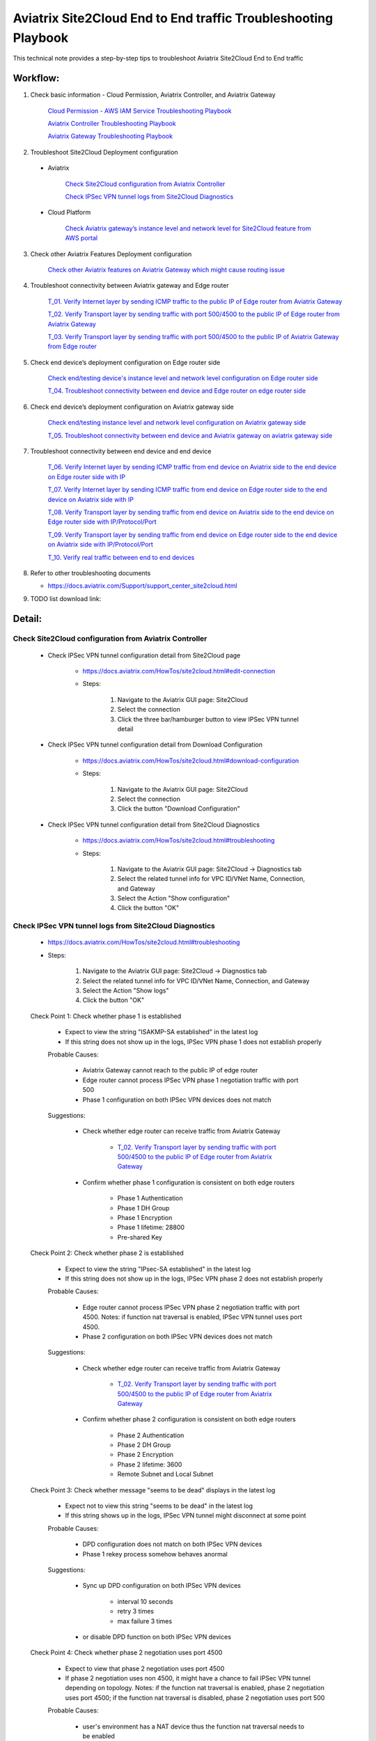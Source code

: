 .. meta::
   :description: 
   :keywords: 

=========================================================================================
Aviatrix Site2Cloud End to End traffic Troubleshooting Playbook
=========================================================================================

This technical note provides a step-by-step tips to troubleshoot Aviatrix Site2Cloud End to End traffic

Workflow:
---------

1. Check basic information - Cloud Permission, Aviatrix Controller, and Aviatrix Gateway

      `Cloud Permission - AWS IAM Service Troubleshooting Playbook <https://github.com/brycewang03/Docs/blob/troubleshooting_playbook/HowTos/troubleshooting_playbook_aws_iam_service.rst>`_
   
      `Aviatrix Controller Troubleshooting Playbook <https://github.com/brycewang03/Docs/blob/troubleshooting_playbook/HowTos/troubleshooting_playbook_aviatrix_controller.rst>`_
      
      `Aviatrix Gateway Troubleshooting Playbook <https://github.com/brycewang03/Docs/blob/troubleshooting_playbook/HowTos/troubleshooting_playbook_aviatrix_gateway.rst>`_
    
2. Troubleshoot Site2Cloud Deployment configuration

  * Aviatrix
  
      `Check Site2Cloud configuration from Aviatrix Controller`_
      
      `Check IPSec VPN tunnel logs from Site2Cloud Diagnostics`_
  
  * Cloud Platform
      
      `Check Aviatrix gateway’s instance level and network level for Site2Cloud feature from AWS portal`_
      
3. Check other Aviatrix Features Deployment configuration

      `Check other Aviatrix features on Aviatrix Gateway which might cause routing issue`_
      
4. Troubleshoot connectivity between Aviatrix gateway and Edge router

      `T_01. Verify Internet layer by sending ICMP traffic to the public IP of Edge router from Aviatrix Gateway`_

      `T_02. Verify Transport layer by sending traffic with port 500/4500 to the public IP of Edge router from Aviatrix Gateway`_

      `T_03. Verify Transport layer by sending traffic with port 500/4500 to the public IP of Aviatrix Gateway from Edge router`_
   
5. Check end device’s deployment configuration on Edge router side

      `Check end/testing device's instance level and network level configuration on Edge router side`_

      `T_04. Troubleshoot connectivity between end device and Edge router on edge router side`_
    
6. Check end device’s deployment configuration on Aviatrix gateway side

      `Check end/testing instance level and network level configuration on Aviatrix gateway side`_

      `T_05. Troubleshoot connectivity between end device and Aviatrix gateway on aviatrix gateway side`_
   
7. Troubleshoot connectivity between end device and end device

      `T_06. Verify Internet layer by sending ICMP traffic from end device on Aviatrix side to the end device on Edge router side with IP`_

      `T_07. Verify Internet layer by sending ICMP traffic from end device on Edge router side to the end device on Aviatrix side with IP`_

      `T_08. Verify Transport layer by sending traffic from end device on Aviatrix side to the end device on Edge router side with IP/Protocol/Port`_

      `T_09. Verify Transport layer by sending traffic from end device on Edge router side to the end device on Aviatrix side with IP/Protocol/Port`_

      `T_10. Verify real traffic between end to end devices`_
    
8. Refer to other troubleshooting documents

   * https://docs.aviatrix.com/Support/support_center_site2cloud.html
   
9. TODO list download link:  
   
Detail:
-------
    
Check Site2Cloud configuration from Aviatrix Controller
~~~~~~~~~~~~~~~~~~~~~~~~~~~~~~~~~~~~~~~~~~~~~~~~~~~~~~~

   * Check IPSec VPN tunnel configuration detail from Site2Cloud page

      * https://docs.aviatrix.com/HowTos/site2cloud.html#edit-connection
      
      * Steps:
      
         1. Navigate to the Aviatrix GUI page: Site2Cloud
         
         2. Select the connection
         
         3. Click the three bar/hamburger button to view IPSec VPN tunnel detail
      
   * Check IPSec VPN tunnel configuration detail from Download Configuration
   
      * https://docs.aviatrix.com/HowTos/site2cloud.html#download-configuration
      
      * Steps:
         
         1. Navigate to the Aviatrix GUI page: Site2Cloud
         
         2. Select the connection
         
         3. Click the button "Download Configuration"
         
   * Check IPSec VPN tunnel configuration detail from Site2Cloud Diagnostics
   
      * https://docs.aviatrix.com/HowTos/site2cloud.html#troubleshooting
      
      * Steps:
         
         1. Navigate to the Aviatrix GUI page: Site2Cloud -> Diagnostics tab
         
         2. Select the related tunnel info for VPC ID/VNet Name, Connection, and Gateway 
         
         3. Select the Action "Show configuration"
         
         4. Click the button "OK"
         
Check IPSec VPN tunnel logs from Site2Cloud Diagnostics
~~~~~~~~~~~~~~~~~~~~~~~~~~~~~~~~~~~~~~~~~~~~~~~~~~~~~~~

   * https://docs.aviatrix.com/HowTos/site2cloud.html#troubleshooting

   * Steps:

      1. Navigate to the Aviatrix GUI page: Site2Cloud -> Diagnostics tab

      2. Select the related tunnel info for VPC ID/VNet Name, Connection, and Gateway 

      3. Select the Action "Show logs"

      4. Click the button "OK"
      
   Check Point 1: Check whether phase 1 is established
   
      * Expect to view the string "ISAKMP-SA established" in the latest log
     
      * If this string does not show up in the logs, IPSec VPN phase 1 does not establish properly
     
      Probable Causes:
      
         * Aviatrix Gateway cannot reach to the public IP of edge router

         * Edge router cannot process IPSec VPN phase 1 negotiation traffic with port 500

         * Phase 1 configuration on both IPSec VPN devices does not match
      
      Suggestions:
      
         * Check whether edge router can receive traffic from Aviatrix Gateway

            * `T_02. Verify Transport layer by sending traffic with port 500/4500 to the public IP of Edge router from Aviatrix Gateway`_

         * Confirm whether phase 1 configuration is consistent on both edge routers

            * Phase 1 Authentication

            * Phase 1 DH Group

            * Phase 1 Encryption

            * Phase 1 lifetime: 28800

            * Pre-shared Key
      
   Check Point 2: Check whether phase 2 is established
   
      * Expect to view the string "IPsec-SA established" in the latest log
   
      * If this string does not show up in the logs, IPSec VPN phase 2 does not establish properly
     
      Probable Causes:
   
         * Edge router cannot process IPSec VPN phase 2 negotiation traffic with port 4500. Notes: if function nat traversal is enabled, IPSec VPN tunnel uses port 4500.

         * Phase 2 configuration on both IPSec VPN devices does not match
      
      Suggestions:
      
         * Check whether edge router can receive traffic from Aviatrix Gateway

            * `T_02. Verify Transport layer by sending traffic with port 500/4500 to the public IP of Edge router from Aviatrix Gateway`_

         * Confirm whether phase 2 configuration is consistent on both edge routers

            * Phase 2 Authentication

            * Phase 2 DH Group

            * Phase 2 Encryption

            * Phase 2 lifetime: 3600

            * Remote Subnet and Local Subnet
         
   Check Point 3: Check whether message "seems to be dead" displays in the latest log
   
      * Expect not to view this string "seems to be dead" in the latest log
   
      * If this string shows up in the logs, IPSec VPN tunnel might disconnect at some point
     
      Probable Causes:
   
         * DPD configuration does not match on both IPSec VPN devices

         * Phase 1 rekey process somehow behaves anormal
      
      Suggestions:
      
         * Sync up DPD configuration on both IPSec VPN devices

            * interval 10 seconds

            * retry 3 times

            * max failure 3 times

         * or disable DPD function on both IPSec VPN devices
      
   Check Point 4: Check whether phase 2 negotiation uses port 4500
   
      * Expect to view that phase 2 negotiation uses port 4500
   
      * If phase 2 negotiation uses non 4500, it might have a chance to fail IPSec VPN tunnel depending on topology. Notes: if the function nat traversal is enabled, phase 2 negotiation uses port 4500; if the function nat traversal is disabled, phase 2 negotiation uses port 500
     
      Probable Causes:
   
         * user's environment has a NAT device thus the function nat traversal needs to be enabled
      
      Suggestions:
      
         * although the function nat traversal is not necessary to be configured on edge router (it depends on the whole network topology), we highly suggest to configure it since we enable it on Aviatrix Gateway side.
      
Check Aviatrix gateway’s instance level and network level for Site2Cloud feature from AWS portal
~~~~~~~~~~~~~~~~~~~~~~~~~~~~~~~~~~~~~~~~~~~~~~~~~~~~~~~~~~~~~~~~~~~~~~~~~~~~~~~~~~~~~~~~~~~~~~~~

   Check Point 1: Check the Security Group which is attached to the Aviatrix Gateway
  
      * Expect to have the below rules in inbound rules as default:

         1. Type: Custom UDP Rule, Protocol: UDP, Port Range: 4500, Source: Custom: 'EDGE ROUTER PUBLIC IP'

         2. Type: Custom UDP Rule. Protocol: UDP, Port Range:  500, Source: Custom: 'EDGE ROUTER PUBLIC IP'

      * Expect to have the below rules in outbound rules as default:

         1. Type: All traffic, Protocol: All, Port Range: All, Destination: 0.0.0.0/0
         
Check other Aviatrix features on Aviatrix Gateway which might cause routing issue
~~~~~~~~~~~~~~~~~~~~~~~~~~~~~~~~~~~~~~~~~~~~~~~~~~~~~~~~~~~~~~~~~~~~~~~~~~~~~~~~~

  * Check whether SNAT feature is configured
  
    * https://docs.aviatrix.com/HowTos/gateway.html#enable-nat
  
    * https://docs.aviatrix.com/HowTos/gateway.html#source-nat
  
  * Check whether DNAT feature is configured
  
    * https://docs.aviatrix.com/HowTos/gateway.html#destination-nat
    
  * Check whether Network Mapping feature is configured
  
    * https://docs.aviatrix.com/HowTos/gateway.html#network-mapping
    
  * Check whether Site2Cloud Mapped feature is configured
  
    * https://docs.aviatrix.com/HowTos/site2cloud.html#connection-type-mapped
    
T_01. Verify Internet layer by sending ICMP traffic to the public IP of Edge router from Aviatrix Gateway
~~~~~~~~~~~~~~~~~~~~~~~~~~~~~~~~~~~~~~~~~~~~~~~~~~~~~~~~~~~~~~~~~~~~~~~~~~~~~~~~~~~~~~~~~~~~~~~~~~~~~~~~~

   * For troubleshooting purpose, please consider allowing ICMP traffic on Edge router to confirm Aviatrix Gateway can reach to the Edge router.
  
   * https://docs.aviatrix.com/HowTos/Troubleshoot_Diagnostics.html#gateway-utility
   
   * Steps:
   
      1. Navigate to the Aviatrix GUI page: Troubleshoot -> Diagnostics -> Network -> GATEWAY UTILITY
      
      2. Select the Gateway Name
      
      3. Select the Interface: eth0
      
      4. Destination Host Name (or IP): [Public IP of Edge router]
      
      5. Click the button “Ping"
     
  * If the Ping fails, Aviatrix Gateway might not able to reach to the public IP of Edge router. If the Edge router does not allow ICMP traffic for security concern, please troubleshoot the connectivity by refering to `T_02. Verify Transport layer by sending traffic with port 500/4500 to the public IP of Edge router from Aviatrix Gateway`_

  Probable Causes:
  
    * End device does not allow ICMP traffic from the public IP of Aviatrix Gateway
  
    * Traffic might be mis-routed or be blocked somewhere

  Suggestions:
  
    * Check the firewall settings on Edge router
       
    * Execute function “Packet Capture” on Edge router
    
    * Execute function `Network Traceroute <https://docs.aviatrix.com/HowTos/troubleshooting.html#network-traceroute>`_ on Aviatrix Gateway and check the report to figure out where the traffic ends
    
T_02. Verify Transport layer by sending traffic with port 500/4500 to the public IP of Edge router from Aviatrix Gateway
~~~~~~~~~~~~~~~~~~~~~~~~~~~~~~~~~~~~~~~~~~~~~~~~~~~~~~~~~~~~~~~~~~~~~~~~~~~~~~~~~~~~~~~~~~~~~~~~~~~~~~~~~~~~~~~~~~~~~~~~

   * https://docs.aviatrix.com/HowTos/Troubleshoot_Diagnostics.html#network-connectivity-utility
   
   * Steps:
   
      1. Navigate to the Aviatrix GUI page: Troubleshoot -> Diagnostics -> Network -> NETWORK CONNECTIVITY UTILITY
      
      2. Hostname: [Public IP of Edge router]
      
      3. Port: 500
      
      4. Gateway Name: Aviatrix Gateway
      
      5. Protocol: UDP
      
      6. Click the button “Go"
   
   * Expect to view a green message “Able to reach [Public IP of Edge router] at 500 from gateway [AVIATRIX-GATEWAY-NAME]” on Aviatrix GUI
   
      7. Test port 4500 by following the previous steps 

   * If the testing fails, Aviatrix Gateway might not able to reach to the public IP of Edge router with the specific port 500 or 4500.

   Probable Causes:

    * End device does not allow traffic with port 500 or 4500 from the public IP of Aviatrix Gateway

    * Traffic might be mis-routed or be blocked somewhere

   Suggestions:

    * Check the firewall settings on Edge router

    * Execute function “Packet Capture” on Edge router - check whether traffic from Aviatrix Gateway can hit the Edge router and the Edge router can return the traffic back to Aviatrix Gateway properly.

T_03. Verify Transport layer by sending traffic with port 500/4500 to the public IP of Aviatrix Gateway from Edge router
~~~~~~~~~~~~~~~~~~~~~~~~~~~~~~~~~~~~~~~~~~~~~~~~~~~~~~~~~~~~~~~~~~~~~~~~~~~~~~~~~~~~~~~~~~~~~~~~~~~~~~~~~~~~~~~~~~~~~~~~

  * Steps:
  
    * Send traffic with port 500 from Edge router to Aviatrix Gateway by similar Telnet command
    
    * Send traffic with port 4500 from Edge router to Aviatrix Gateway by similar Telnet command
  
  * If the telnet traffic fails, the real application traffic might not work properly

  Probable Causes:
  
    * Traffic might be mis-routed or be blocked somewhere
    
    * The related IPSec VPN configuraion on Cloud platform does not configure properly

  Suggestions:
  
    * `Check Site2Cloud configuration from Aviatrix Controller`_
  
    * Execute Aviatrix feature “Packet Capture” on Aviatrix gateway to view incoming and outgoing traffic
      
      * https://docs.aviatrix.com/HowTos/troubleshooting.html#packet-capture
      
Check end/testing device's instance level and network level configuration on Edge router side
~~~~~~~~~~~~~~~~~~~~~~~~~~~~~~~~~~~~~~~~~~~~~~~~~~~~~~~~~~~~~~~~~~~~~~~~~~~~~~~~~~~~~~~~~~~~~

   Check Point 1: Check the firewall configuration on end device
  
      * Expect to allow traffic from the range which is defined in the IPSec VPN tunnel
      
   Check Point 2: Check the routing configuration on end device
  
      * Expect to route traffic back to the range which is defined in the IPSec VPN tunnel
      
   Check Point 3: Check the Security Group which is attached to the end/testing instance if it is deployed in AWS
      
      * Expect to allow traffic from the range which is defined in the IPSec VPN tunnel
   
   Check Point 4: Check the Network ACL where end/testing instance locates if it is deployed in AWS
   
      * Expect to allow traffic from the range which is defined in the IPSec VPN tunnel
   
   Check Point 5: Check the Routing Table where end/testing instance locates if it is deployed in AWS
   
      * Expect to route traffic back to the range which is defined in the IPSec VPN tunnel
      
T_04. Troubleshoot connectivity between end device and Edge router on edge router side
~~~~~~~~~~~~~~~~~~~~~~~~~~~~~~~~~~~~~~~~~~~~~~~~~~~~~~~~~~~~~~~~~~~~~~~~~~~~~~~~~~~~~~

   Check Point 1: Check whether Edge router can reach to the IP of the end device
      
   Check Point 2: Check whether end device can reach to the IP of the Edge router
   
   Check Point 3: Attempt to simulate sending traffic from end device to the range which is defined in the IPSec VPN tunnel
   
      * Expect Edge router receives the traffic from end device
      
      * Execute function "packet capture" on Edge router
      
Check end/testing instance level and network level configuration on Aviatrix gateway side
~~~~~~~~~~~~~~~~~~~~~~~~~~~~~~~~~~~~~~~~~~~~~~~~~~~~~~~~~~~~~~~~~~~~~~~~~~~~~~~~~~~~~~~~~

   Check Point 1: Check the firewall configuration on end device
      
      * Expect to allow traffic from the public IP of Aviatrix gateway
      
      * Expect to allow traffic from the range which is defined in the IPSec VPN tunnel
      
   Check Point 2: Check the routing configuration on end device
  
      * Expect to route traffic back to the range which is defined in the IPSec VPN tunnel
      
   Check Point 3: Check the Security Group which is attached to the end/testing instance if it is deployed in AWS
      
      * Expect to allow traffic from the range which is defined in the IPSec VPN tunnel
   
   Check Point 4: Check the Network ACL where end/testing instance locates if it is deployed in AWS
   
      * Expect to allow traffic from the range which is defined in the IPSec VPN tunnel
   
   Check Point 5: Check the Routing Table where end/testing instance locates if it is deployed in AWS
   
      * Expect to route traffic back to the range which is defined in the IPSec VPN tunnel
      
T_05. Troubleshoot connectivity between end device and Aviatrix gateway on aviatrix gateway side
~~~~~~~~~~~~~~~~~~~~~~~~~~~~~~~~~~~~~~~~~~~~~~~~~~~~~~~~~~~~~~~~~~~~~~~~~~~~~~~~~~~~~~~~~~~~~~~~

   Check Point 1: Check whether Aviatrix gateway can reach to the IP of the end device
   
      * If troubleshooting purpose, please allow ICMP traffic on end device from Aviatrix gateway
   
      * Steps:

         1. Navigate to the Aviatrix GUI page: Troubleshoot -> Diagnostics -> Network -> GATEWAY UTILITY

         2. Select the Gateway Name

         3. Select the Interface: eth0

         4. Destination Host Name (or IP): [IP of end device on Aviatrix gateway side]

         5. Click the button “Ping"
      
      Probable Causes:
  
         * End device does not allow ICMP traffic from the private IP of Aviatrix Gateway

         * Traffic might be mis-routed or be blocked somewhere

      Suggestions:
  
         * Check the firewall settings on end device
         
         * `Check end/testing instance level and network level configuration on Aviatrix gateway side`_

         * Execute function “Packet Capture” on end device

         * Execute function `Network Traceroute <https://docs.aviatrix.com/HowTos/troubleshooting.html#network-traceroute>`_ on Aviatrix Gateway and check the report to figure out where the traffic ends
    
   Check Point 2: Check whether end device can reach to the IP of the Edge router
   
   Check Point 3: Attempt to simulate sending traffic from end device to the range which is defined in the IPSec VPN tunnel
   
      * Expect that Aviatrix gateway receives the traffic from end device
      
      * Execute `Packet Capture feature <https://docs.aviatrix.com/HowTos/troubleshooting.html#packet-capture>`_ from Aviatrix Controller GUI
      
T_06. Verify Internet layer by sending ICMP traffic from end device on Aviatrix side to the end device on Edge router side with IP
~~~~~~~~~~~~~~~~~~~~~~~~~~~~~~~~~~~~~~~~~~~~~~~~~~~~~~~~~~~~~~~~~~~~~~~~~~~~~~~~~~~~~~~~~~~~~~~~~~~~~~~~~~~~~~~~~~~~~~~~~~~~~~~~~~~~~

  * For troubleshooting purpose, please consider allowing ICMP traffic on end device to confirm the whole routing path.
  
  * Steps:
  
    1. Send ICMP traffic from end device on Aviatrix side to the end device on Edge router side with IP by Ping command
    
    2. Send ICMP traffic from end device on Aviatrix side to the end device on Edge router side with IP by Traceroute/Tracert command

  * If the Ping fails, please check the traceroute/tracert report to figure out where the traffic ends

  Probable Causes:
  
    * End device does not allow ICMP traffic 
    
    * Traffic might be mis-routed or be blocked somewhere

  Suggestions:
  
    * `Check other Aviatrix features on Aviatrix Gateway which might cause routing issue`_

    * Execute Aviatrix feature `Packet Capture <https://docs.aviatrix.com/HowTos/troubleshooting.html#packet-capture>`_ on Aviatrix gateway to view incoming and outgoing traffic

      * https://docs.aviatrix.com/HowTos/troubleshooting.html#packet-capture

    * Check IPSec VPN tunnel - security association details from Site2Cloud Diagnostics

      * https://docs.aviatrix.com/HowTos/site2cloud.html#troubleshooting

      * Steps:

         1. Navigate to the Aviatrix GUI page: Site2Cloud -> Diagnostics tab

         2. Select the related tunnel info for VPC ID/VNet Name, Connection, and Gateway 

         3. Select the Action "Show security association details"

         4. Click the button "OK"

         5. Record the packet status which you can search for the keyword "current:" on the outgoing info 
         
         ::
         
            [Aviatrix Gateway private IP to Edge Router public IP]

         6. Click the button "OK" again

         7. Compare the packet status again

      * Expect to view the packet status value increasing

   * Check IPSec VPN tunnel statistics for the incoming traffic on Edge router

   * Check whether Edge router configures SNAT or DNAT feature

      * if so, check NAT function statistics

   * Execute feature “Packet Capture” on Edge router to view incoming and outgoing traffic
   
   * Check firewall configuration on Edge router
   
T_07. Verify Internet layer by sending ICMP traffic from end device on Edge router side to the end device on Aviatrix side with IP
~~~~~~~~~~~~~~~~~~~~~~~~~~~~~~~~~~~~~~~~~~~~~~~~~~~~~~~~~~~~~~~~~~~~~~~~~~~~~~~~~~~~~~~~~~~~~~~~~~~~~~~~~~~~~~~~~~~~~~~~~~~~~~~~~~~~~

   * For troubleshooting purpose, please consider allowing ICMP traffic on end device to confirm the whole routing path.

   * Steps:

      1. Send ICMP traffic from end device on Edge router side to the end device on Aviatrix side with IP by Ping command

      2. Send ICMP traffic from end device on Edge router side to the end device on Aviatrix side with IP by Traceroute/Tracert command

   * If the Ping fails, please check the traceroute/tracert report to figure out where the traffic ends

   Probable Causes:

      * End device does not allow ICMP traffic 

      * Traffic might be mis-routed or be blocked somewhere

   Suggestions:
  
      * `Check other Aviatrix features on Aviatrix Gateway which might cause routing issue`_

      * Execute Aviatrix feature `Packet Capture <https://docs.aviatrix.com/HowTos/troubleshooting.html#packet-capture>`_ on Aviatrix gateway to view incoming and outgoing traffic

      * Check IPSec VPN tunnel - security association details from Site2Cloud Diagnostics

         * https://docs.aviatrix.com/HowTos/site2cloud.html#troubleshooting

         * Steps:

            1. Navigate to the Aviatrix GUI page: Site2Cloud -> Diagnostics tab

            2. Select the related tunnel info for VPC ID/VNet Name, Connection, and Gateway 

            3. Select the Action "Show security association details"

            4. Click the button "OK"

            5. Record the packet status which you can search for the keyword "current:" on the incoming info 

            ::

               [Aviatrix Gateway private IP to Edge Router public IP]

            6. Click the button "OK" again

            7. Compare the packet status again

         * Expect to view the packet status value increasing

      * Check IPSec VPN tunnel statistics for the outgoing traffic on Edge router

      * Check whether Edge router configures SNAT or DNAT feature

         * if so, check NAT function statistics

      * Execute feature “Packet Capture” on Edge router to view incoming and outgoing traffic
      
      * Check firewall configuration on Edge router
   
T_08. Verify Transport layer by sending traffic from end device on Aviatrix side to the end device on Edge router side with IP/Protocol/Port
~~~~~~~~~~~~~~~~~~~~~~~~~~~~~~~~~~~~~~~~~~~~~~~~~~~~~~~~~~~~~~~~~~~~~~~~~~~~~~~~~~~~~~~~~~~~~~~~~~~~~~~~~~~~~~~~~~~~~~~~~~~~~~~~~~~~~~~~~~~~~~

   * Troubleshooting steps are similar to `T_06. Verify Internet layer by sending ICMP traffic from end device on Aviatrix side to the end device on Edge router side with IP`_
      
      * Instead of sending ICMP traffic, try to simulate the traffic by issuing command #telnet with specific port
    
T_09. Verify Transport layer by sending traffic from end device on Edge router side to the end device on Aviatrix side with IP/Protocol/Port
~~~~~~~~~~~~~~~~~~~~~~~~~~~~~~~~~~~~~~~~~~~~~~~~~~~~~~~~~~~~~~~~~~~~~~~~~~~~~~~~~~~~~~~~~~~~~~~~~~~~~~~~~~~~~~~~~~~~~~~~~~~~~~~~~~~~~~~~~~~~~~    
    
   * Troubleshooting steps are similar to `T_07. Verify Internet layer by sending ICMP traffic from end device on Edge router side to the end device on Aviatrix side with IP`_
      
      * Instead of sending ICMP traffic, try to simulate the traffic by issuing command #telnet with specific port

T_10. Verify real traffic between end to end devices
~~~~~~~~~~~~~~~~~~~~~~~~~~~~~~~~~~~~~~~~~~~~~~~~~~~~    
    
   * Troubleshooting steps are similar to 
   
      `T_06. Verify Internet layer by sending ICMP traffic from end device on Aviatrix side to the end device on Edge router side with IP`_
      
      `T_07. Verify Internet layer by sending ICMP traffic from end device on Edge router side to the end device on Aviatrix side with IP`_
      
   * Instead of sending ICMP traffic, try to troubleshoot the real traffic
   
